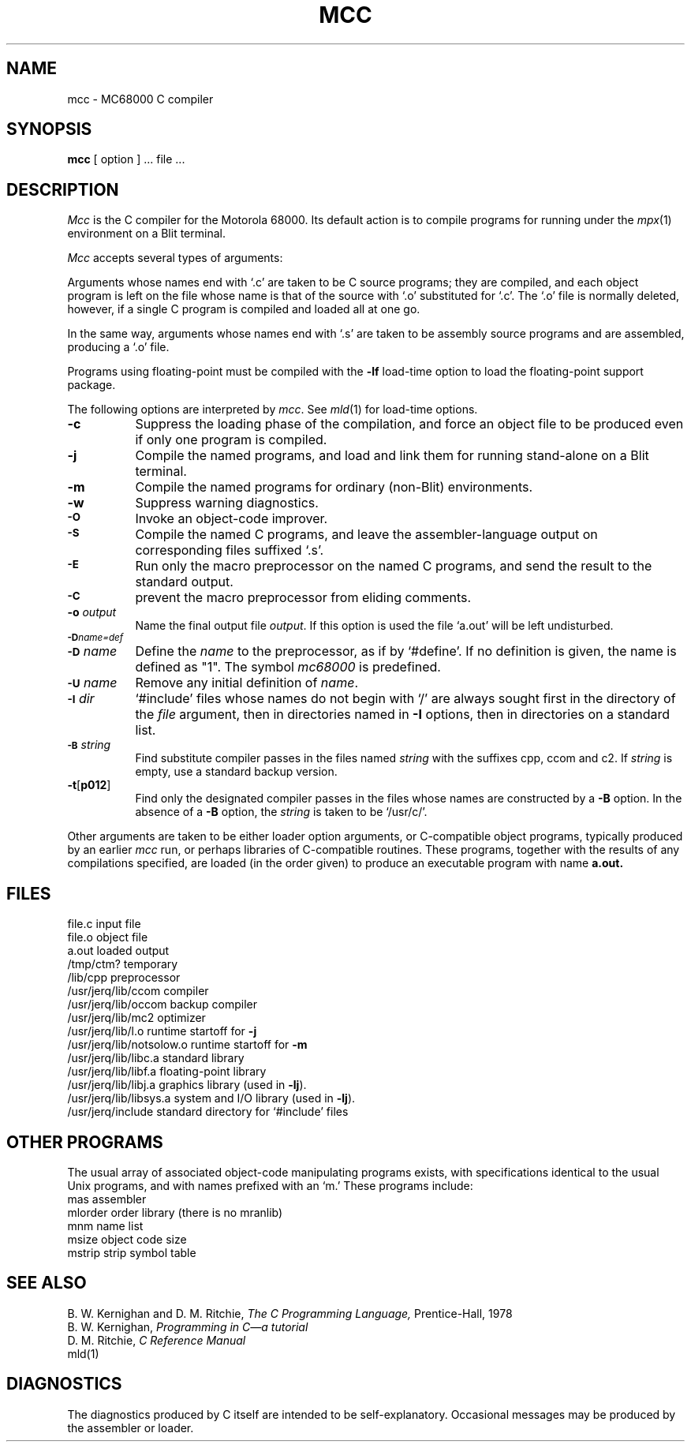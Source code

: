 .TH MCC 1 Blit
.SH NAME
mcc \- MC68000 C compiler
.SH SYNOPSIS
.B mcc
[ option ] ... file ...
.SH DESCRIPTION
.I Mcc
is the C compiler for the Motorola 68000.
Its default action is to compile programs for running under the
.IR mpx (1)
environment on a Blit terminal.
.PP
.I Mcc
accepts several types of arguments:
.PP
Arguments whose names end with `.c' are taken to be
C source programs; they are compiled, and
each object program is left on the file
whose name is that of the source with `.o' substituted
for `.c'.
The `.o' file is normally deleted, however, if a single
C program is compiled and loaded all at one go.
.PP
In the same way,
arguments whose names end with `.s' are taken to be assembly source programs
and are assembled, producing a `.o' file.
.PP
Programs using floating-point must be compiled with the
.B \-lf
load-time option
to load the floating-point support package.
.PP
The following options are interpreted by
.IR mcc .
See
.IR mld (1)
for load-time options.
.TP 8
.B \-c
Suppress the loading phase of the compilation, and force
an object file to be produced even if only one program is compiled.
.TP
.B \-j
Compile the named programs, and load and link them for running stand-alone
on a Blit terminal.
.TP
.B \-m
Compile the named programs for ordinary (non-Blit) environments.
.TP
.B \-w
Suppress warning diagnostics.
.TP
.SM
.B \-O
Invoke an
object-code improver.
.TP
.SM
.B \-S
Compile the named C programs, and leave the
assembler-language output on corresponding files suffixed `.s'.
.TP
.SM
.B \-E
Run only the macro preprocessor
on the named C programs, and send the result to the
standard output.
.TP
.SM
.B \-C
prevent the macro preprocessor from eliding comments.
.TP
.BI \-o " output"
Name the final output file
.IR output .
If this option is used the file `a.out' will be left undisturbed.
.TP
.SM
.BI \-D name=def
.br
.ns
.TP
.SM
.BI \-D \*Sname
Define the
.I name
to the preprocessor,
as if by
`#define'.
If no definition is given, the name is defined as "1".
The symbol
.I mc68000
is predefined.
.TP
.SM
.BI \-U \*Sname
Remove any initial definition of
.IR name .
.TP
.SM
.BI \-I \*Sdir
`#include' files
whose names do not begin with `/' are always
sought first in the directory 
of the
.I file
argument,
then in directories named in 
.B \-I
options,
then in directories on a standard list.
.TP
.SM
.BI \-B \*Sstring
Find substitute compiler passes in the files named
.I string
with the suffixes cpp, ccom and c2.
If 
.I string 
is empty, use a standard backup version.
.TP
.BR \-t [ p012 ]
Find only the designated compiler passes in the
files whose names are constructed by a
.B \-B
option.
In the absence of a
.B \-B 
option, the
.I string
is taken to be `/usr/c/'.
.PP
Other arguments
are taken
to be either loader option arguments, or C-compatible
object programs, typically produced by an earlier
.I mcc
run,
or perhaps libraries of C-compatible routines.
These programs, together with the results of any
compilations specified, are loaded (in the order
given) to produce an executable program with name
.B a.out.
.SH FILES
.ta \w'/usr/jerq/lib/notsolow.o  'u
file.c	input file
.br
file.o	object file
.br
a.out	loaded output
.br
/tmp/ctm?	temporary
.br
/lib/cpp	preprocessor
.br
/usr/jerq/lib/ccom	compiler
.br
/usr/jerq/lib/occom	backup compiler
.br
/usr/jerq/lib/mc2	optimizer
.br
/usr/jerq/lib/l.o	runtime startoff for
.B \-j
.br
/usr/jerq/lib/notsolow.o	runtime startoff for
.B \-m
.br
/usr/jerq/lib/libc.a	standard library
.br
/usr/jerq/lib/libf.a	floating-point library
.br
/usr/jerq/lib/libj.a	graphics library (used in
.BR \-lj ).
.br
/usr/jerq/lib/libsys.a	system and I/O library (used in
.BR \-lj ).
.br
/usr/jerq/include	standard directory for `#include' files
.SH "OTHER PROGRAMS"
The usual array of associated object-code manipulating programs exists,
with specifications identical to the usual Unix programs, and with
names prefixed with an `m.'  These programs include:
.ta \w'mlorder      'u
.br
mas	assembler
.br
mlorder	order library (there is no mranlib)
.br
mnm	name list
.br
msize	object code size
.br
mstrip	strip symbol table
.fi
.SH "SEE ALSO"
B. W. Kernighan and D. M. Ritchie,
.I The C Programming Language,
Prentice-Hall,
1978
.br
B. W. Kernighan,
.I
Programming in C\(ema tutorial
.br
D. M. Ritchie,
.I
C Reference Manual
.br
mld(1)
.SH DIAGNOSTICS
The diagnostics produced by C itself are intended to be
self-explanatory.
Occasional messages may be produced by the assembler
or loader.
